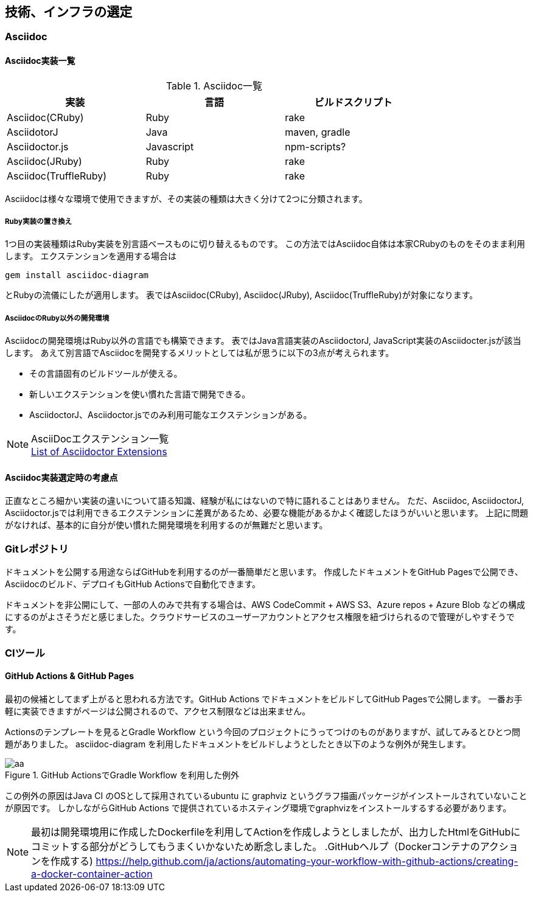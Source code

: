 ifdef::build[]
:imagesdir: Ch02
endif::build[]

== 技術、インフラの選定

=== Asciidoc
==== Asciidoc実装一覧
[options="header", width="80%"]
.Asciidoc一覧
|====
|実装|言語|ビルドスクリプト
|Asciidoc(CRuby)|Ruby|rake
|AsciidotorJ|Java|maven, gradle
|Asciidoctor.js|Javascript|npm-scripts?
|Asciidoc(JRuby)|Ruby|rake
|Asciidoc(TruffleRuby)|Ruby|rake
|====
Asciidocは様々な環境で使用できますが、その実装の種類は大きく分けて2つに分類されます。

===== Ruby実装の置き換え
1つ目の実装種類はRuby実装を別言語ベースものに切り替えるものです。
この方法ではAsciidoc自体は本家CRubyのものをそのまま利用します。
エクステンションを適用する場合は
```Gem
gem install asciidoc-diagram
```
とRubyの流儀にしたが適用します。
表ではAsciidoc(CRuby), Asciidoc(JRuby), Asciidoc(TruffleRuby)が対象になります。

===== AsciidocのRuby以外の開発環境
Asciidocの開発環境はRuby以外の言語でも構築できます。
表ではJava言語実装のAsciidoctorJ, JavaScript実装のAsciidocter.jsが該当します。
あえて別言語でAsciidocを開発するメリットとしては私が思うに以下の3点が考えられます。

- その言語固有のビルドツールが使える。
- 新しいエクステンションを使い慣れた言語で開発できる。
- AsciidoctorJ、Asciidoctor.jsでのみ利用可能なエクステンションがある。

[NOTE]
AsciiDocエクステンション一覧 +
https://asciidoctor.org/docs/extensions/[List of Asciidoctor Extensions]

==== Asciidoc実装選定時の考慮点
正直なところ細かい実装の違いについて語る知識、経験が私にはないので特に語れることはありません。
ただ、Asciidoc, AsciidoctorJ, Asciidoctor.jsでは利用できるエクステンションに差異があるため、必要な機能があるかよく確認したほうがいいと思います。
上記に問題がなければ、基本的に自分が使い慣れた開発環境を利用するのが無難だと思います。
//TODO ==== 各実装ごとのエクステンション一覧

=== Gitレポジトリ
ドキュメントを公開する用途ならばGitHubを利用するのが一番簡単だと思います。
作成したドキュメントをGitHub Pagesで公開でき、Asciidocのビルド、デプロイもGitHub Actionsで自動化できます。

ドキュメントを非公開にして、一部の人のみで共有する場合は、AWS CodeCommit + AWS S3、Azure repos + Azure Blob などの構成にするのがよさそうだと感じました。クラウドサービスのユーザーアカウントとアクセス権限を紐づけられるので管理がしやすそうです。

=== CIツール
==== GitHub Actions & GitHub Pages
最初の候補としてまず上がると思われる方法です。GitHub Actions でドキュメントをビルドしてGitHub Pagesで公開します。
一番お手軽に実装できますがページは公開されるので、アクセス制限などは出来ません。

Actionsのテンプレートを見るとGradle Workflow という今回のプロジェクトにうってつけのものがありますが、試してみるとひとつ問題がありました。
asciidoc-diagram を利用したドキュメントをビルドしようとしたとき以下のような例外が発生します。

.GitHub ActionsでGradle Workflow を利用した例外
image::images/github-actions-error.png[aa]

この例外の原因はJava CI のOSとして採用されているubuntu に graphviz というグラフ描画パッケージがインストールされていないことが原因です。
しかしながらGitHub Actions で提供されているホスティング環境でgraphvizをインストールするする必要があります。

[NOTE]
最初は開発環境用に作成したDockerfileを利用してActionを作成しようとしましたが、出力したHtmlをGitHubにコミットする部分がどうしてもうまくいかないため断念しました。
.GitHubヘルプ（Dockerコンテナのアクションを作成する)
https://help.github.com/ja/actions/automating-your-workflow-with-github-actions/creating-a-docker-container-action
